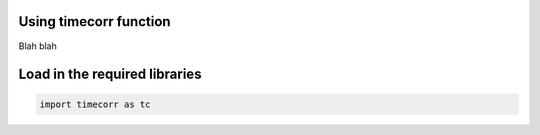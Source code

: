 
Using timecorr function
=======================

Blah blah

Load in the required libraries
==============================

.. code:: ipython3

    import timecorr as tc
